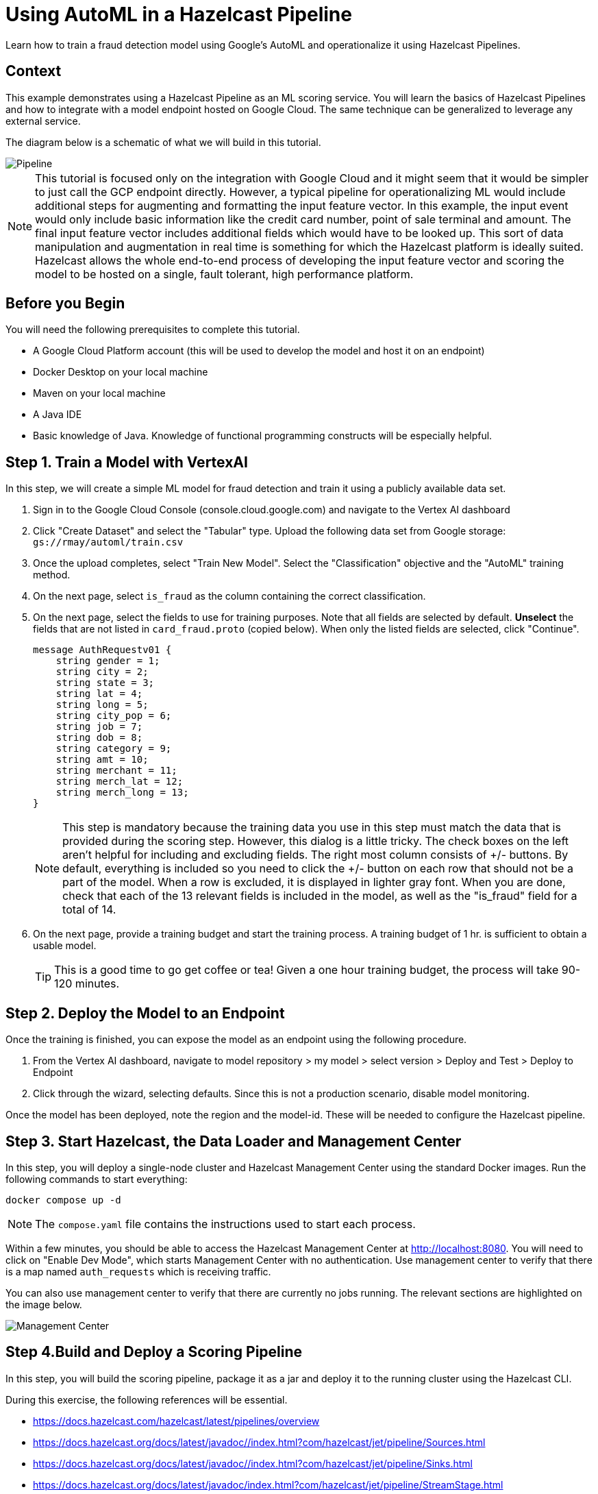 = Using AutoML in a Hazelcast Pipeline
:page-layout: tutorial
:page-product: platform
:page-categories: Machine Learning, Google Cloud Platform
:page-lang: java 
:page-enterprise: 
:page-est-time: 60 minutes active time plus 90 minutes model training time
:description: Learn how to train a fraud detection model using Google's AutoML and operationalize it using Hazelcast Pipelines.

{description}

== Context

This example demonstrates using a Hazelcast Pipeline as an ML scoring service.  You will learn the basics of Hazelcast Pipelines and how to integrate with a model endpoint hosted on Google Cloud.  The same technique can be generalized to leverage any external service.

The diagram below is a schematic of what we will build in this tutorial.

image::pipeline.png[Pipeline]

NOTE: This tutorial is focused only on the integration with Google Cloud and it might seem that it would be 
simpler to just call the GCP endpoint directly.  However, a typical pipeline for operationalizing ML would 
include additional steps for augmenting and formatting the input feature vector.  In this example, the input 
event would only include basic information like the credit card number, point of sale terminal and amount. The final 
input feature vector includes additional fields which would have to be looked up.  This sort of data manipulation 
and augmentation in real time is something for which the Hazelcast platform is ideally suited.  Hazelcast allows 
the whole end-to-end process of developing the input feature vector and scoring the model to be hosted on a 
single, fault tolerant, high performance platform.

== Before you Begin

You will need the following prerequisites to complete this tutorial.

* A Google Cloud Platform account (this will be used to develop the model and host it on an endpoint)
* Docker Desktop on your local machine
* Maven on your local machine
* A Java IDE 
* Basic knowledge of Java.  Knowledge of functional programming constructs will be 
especially helpful.

== Step 1. Train a Model with VertexAI 

In this step, we will create a simple ML model for fraud detection and train it using a publicly available data set. 

. Sign in to the Google Cloud Console (console.cloud.google.com)  and navigate to the Vertex AI dashboard
. Click "Create Dataset" and select the "Tabular" type.  Upload the following data set from Google storage: `gs://rmay/automl/train.csv`
. Once the upload completes, select "Train New Model".  Select the "Classification" objective and the "AutoML" training method. 
. On the next page, select `is_fraud` as the column containing the correct classification.
. On the next page, select the fields to use for training purposes. Note that all 
fields are selected by default.  *Unselect* the fields that are not listed in `card_fraud.proto` (copied below). When only the listed fields are selected,
click "Continue".
+
```
message AuthRequestv01 {
    string gender = 1;
    string city = 2;
    string state = 3;
    string lat = 4;
    string long = 5;
    string city_pop = 6;
    string job = 7;
    string dob = 8;
    string category = 9;
    string amt = 10;
    string merchant = 11;
    string merch_lat = 12;
    string merch_long = 13;
}
```
NOTE: This step is mandatory because the training data you use in this step must match the data that is provided during the scoring step.  However, this dialog is a little tricky.  The check boxes on the left aren't helpful for including and excluding fields.  The right most column consists of +/- buttons.  By default, everything is included so you need to click the +/- button on each row that should not be a part of the model.  When a row is excluded, it is displayed in lighter gray font.  When you are done, check that each of the 13 relevant fields is included in the model, as well as the "is_fraud" field for a total of 14.
. On the next page, provide a training budget and start the training process. A training budget of 1 hr. is sufficient to obtain a usable model.  

+
TIP: This is a good time to go get coffee or tea!  Given a one hour training budget, the process will take 90-120 minutes.


== Step 2. Deploy the Model to an Endpoint

Once the training is finished, you can expose the model as an endpoint using the following procedure.

. From the Vertex AI dashboard, navigate to model repository > my model > select version > Deploy and Test > Deploy to Endpoint
. Click through the wizard, selecting defaults.  Since this is not a production scenario, disable model monitoring.

Once the model has been deployed, note the region and the model-id.  These will be needed to configure the Hazelcast pipeline.

== Step 3. Start Hazelcast, the Data Loader and Management Center 

In this step, you will deploy a single-node cluster and Hazelcast Management Center using the standard Docker images. Run the following commands to start everything:

```bash
docker compose up -d
```

NOTE: The `compose.yaml` file contains the instructions used to start each process.

Within a few minutes, you should be able to access the Hazelcast Management Center 
at http://localhost:8080. You will need to click on "Enable Dev Mode", which starts 
Management Center with no authentication.  Use management center to verify that 
there is a map named `auth_requests` which is receiving traffic.  

You can also use management center to verify that there are currently no jobs
running.  The relevant sections are highlighted on the image below.

image::mancenter.png[Management Center]

== Step 4.Build and Deploy a Scoring Pipeline

In this step, you will build the scoring pipeline, package it as a jar and deploy it to the running  cluster using the Hazelcast CLI.

During this exercise, the following references will be essential.

* https://docs.hazelcast.com/hazelcast/latest/pipelines/overview
* https://docs.hazelcast.org/docs/latest/javadoc//index.html?com/hazelcast/jet/pipeline/Sources.html
* https://docs.hazelcast.org/docs/latest/javadoc//index.html?com/hazelcast/jet/pipeline/Sinks.html
* https://docs.hazelcast.org/docs/latest/javadoc/index.html?com/hazelcast/jet/pipeline/StreamStage.html
* https://docs.hazelcast.org/docs/latest/javadoc//index.html?com/hazelcast/jet/datamodel/Tuple2.html


First, let's take a quick tour of the code base.  The skeleton for the scoring 
pipeline is in  `scoring-pipeline`, which is just a maven based Java project. 

com.hzsamples.automl.PredictionPipeline.java:: This is where you will implement the scoring pipeline.  The `buildPipeline` method 
constructs the pipeline.
com.hzsamples.automl.AutoMLTabularPredictionClient:: This helper class wraps the Google API and simplifies 
certain tasks such as authentication.
com.hzsamples.automl.solution.PredictionPipeline.java:: A working solution for 
your reference.

In the root directory, there are 2 scripts which you can use to submit and cancel your pipeline.

submitjob.sh:: Submits the pipeline to the running Hazelcast cluster.  Note that this 
script passes in pointers to the Google Cloud endpoint which you will need to edit.
canceljob.sh:: Cancels the running job.

In this tutorial, we will take an interative approach. Generally, the process will 
follow these steps: code > build > deploy > test > undeploy > repeat .

=== Setup
. Before getting started, edit `submitjob.sh` to include the correct project, region 
and endpoint id for your model.  

+
TIP: Use the full name of your GCP project, not the short name that displays at 
the top-left of your cloud console window.  You can hover over the project selection 
drop-down to see the full name of your project.

[start=2]
. You will also need to sign in to your Google Cloud account and obtain credentials.
The credentials will be used by the Hazelcast Pipeline to access the model endpoint.

+
[source, bash]
----
cd scoring-pipeline
./retrieve_gcp_credentials.sh
cd ..
----

+
Verfiy that you now have a `gcp-credentials.json` file in the `scoring-pipeline` 
directory.

[start=3]
. Compile the `scoring-pipeline` project.  This will ensure that generate the 
protobuf-defined classes so they will be available before you open the 
poject in an IDE.

+
[source, bash]
----
cd scoring-pipeline
mvn compile
cd ..
----


=== Create a Stream Source to Read the Data

Now open the `scoring-pipeline` project in an IDE.

In the `buildPipeline` method, use `readFrom` to read events from the `auth_requests`
map.  The key of this map is a String and the value is a protobuf-serialized 
`AuthRequest` message as defined in `card-fraud.proto`.


[source, java]
----
StreamStage<Map.Entry<String, byte[]>> serializedAuthRequests = result.readFrom(
        Sources.<String, byte[]>mapJournal("auth_requests", JournalInitialPosition.START_FROM_OLDEST))
        .withIngestionTimestamps().setName("Input");
----

Next, use the `StreamStage.map` method to unpack the byte array into a `AuthRequestV0` POJO.

[source, java]
----
StreamStage<AuthRequestv01> authRequests =
        serializedAuthRequests.map(entry -> AuthRequestv01.parseFrom(entry.getValue()))
                .setName("deserialize Proto");
----

Now, write each event to a log so we can see what we have so far.

[source, java]
----
authRequests.writeTo(Sinks.logger());
----

Now let's build and deploy the pipeline.  

[source, bash]
----
cd scoring-pipeline
mvn package
cd ..
./submitjob.sh
# wait for the job to be deployed, then check the logs
docker compose logs --follow hazelcast
----

You should see output similar to what is shown below.
[source]
----
automl-hazelcast-1  | 2022-12-20 19:30:17,747 [ INFO] [hz.stoic_diffie.jet.blocking.thread-6] [c.h.j.i.c.WriteLoggerP]: [172.22.0.5]:5701 [dev] [5.2.0] [fraud-prediction/loggerSink#0] gender: "F"
automl-hazelcast-1  | city: "Royal Oak"
automl-hazelcast-1  | state: "MI"
automl-hazelcast-1  | lat: "42.4906"
automl-hazelcast-1  | long: "-83.1366"
automl-hazelcast-1  | city_pop: "57256"
automl-hazelcast-1  | job: "Insurance claims handler"
automl-hazelcast-1  | dob: "1950-12-23"
automl-hazelcast-1  | category: "grocery_pos"
automl-hazelcast-1  | amt: "64.33"
automl-hazelcast-1  | merchant: "fraud_Stracke-Lemke"
automl-hazelcast-1  | merch_lat: "43.085576"
automl-hazelcast-1  | merch_long: "-82.627076\n"
----

Finally, use the `canceljob.sh` script to undeploy the job before continuing.  

=== Format the Request and Call the Model Endpoint on GCP

In the previous step, we learned that `readFrom` is used to begin a pipeline and 
`writeTo` terminates a pipeline, sending processed events or decisions to an 
external system (or just logging them in this case).  We also saw that a `map` step 
is used to transform the events in the stream. In this step, we will use 
`mapUsingService` to transform the events based on an external service.  

Generally, when we connect to any sort of external service, there is some cost 
to creating a connection and we don't want to do that each time we process an 
event.  This is the reason we need `mapUsingService`. We first create a service 
by telling Hazelcast how to connect.

[source, java]
----
ServiceFactory<?, AutoMLTabularPredictionClient> predictionService =
        ServiceFactories.nonSharedService(c -> new AutoMLTabularPredictionClient(
                modelProject,
                modelLocation,
                modelEndpointId,
                credentials)).toNonCooperative();
----

One service instance will be created in each node (this can be cofigured).  Once 
created, service instances are reused.  

The next 2 steps are converting the `AuthRequestV0` pojo into the generic 
protobuf map required by the endpoint, and then calling the service.  This 
is done as shown below.  Lastly, to aid with debugging, you can change the 
final `writeTo` step to write the results of the prediction.

[source, java]
----
// extract the fields of interest from the POJO and format as a protobuf Struct as required for the Vertex AI endpoint
StreamStage<Tuple2<AuthRequestv01, Struct>> authReqProtos =
        authRequests.map(authReq -> tuple2(authReq, authRequestToFeature(authReq)))
                .setName("map to predict api features");

// use the custom prediction service to obtain a PredictionResponse, wrap the response in a helper class for ease of use
StreamStage<Tuple2<AuthRequestv01, AutoMLTabularPredictionClient.PredictResponseExtractor>> predictions
        = authReqProtos.mapUsingService(predictionService, (ps, tuple) -> tuple2(tuple.f0(), ps.predict(tuple.f1())))
        .setName("call predict api");

predictions.writeTo(Sinks.logger());
----

You can now build and deploy as you did before.  You should see output similar to
the following.

[source]
----
automl-hazelcast-1        | 2022-12-20 20:24:23,353 [ INFO] [hz.stoic_diffie.jet.blocking.thread-10] [c.h.j.i.c.WriteLoggerP]: [172.22.0.5]:5701 [dev] [5.2.0] [fraud-prediction/loggerSink#0] (gender: "M"
automl-hazelcast-1        | city: "Mason"
automl-hazelcast-1        | state: "OH"
automl-hazelcast-1        | lat: "39.3357"
automl-hazelcast-1        | long: "-84.3149"
automl-hazelcast-1        | city_pop: "50627"
automl-hazelcast-1        | job: "Chartered accountant"
automl-hazelcast-1        | dob: "2001-02-11"
automl-hazelcast-1        | category: "kids_pets"
automl-hazelcast-1        | amt: "141.29"
automl-hazelcast-1        | merchant: "fraud_Hilpert-Conroy"
automl-hazelcast-1        | merch_lat: "38.756688"
automl-hazelcast-1        | merch_long: "-85.314782\n"
automl-hazelcast-1        | , PredictResponseExtractor{response=predictions {
automl-hazelcast-1        |   struct_value {
automl-hazelcast-1        |     fields {
automl-hazelcast-1        |       key: "classes"
automl-hazelcast-1        |       value {
automl-hazelcast-1        |         list_value {
automl-hazelcast-1        |           values {
automl-hazelcast-1        |             string_value: "0"
automl-hazelcast-1        |           }
automl-hazelcast-1        |           values {
automl-hazelcast-1        |             string_value: "1"
automl-hazelcast-1        |           }
automl-hazelcast-1        |         }
automl-hazelcast-1        |       }
automl-hazelcast-1        |     }
automl-hazelcast-1        |     fields {
automl-hazelcast-1        |       key: "scores"
automl-hazelcast-1        |       value {
automl-hazelcast-1        |         list_value {
automl-hazelcast-1        |           values {
automl-hazelcast-1        |             number_value: 0.9885889291763306
automl-hazelcast-1        |           }
automl-hazelcast-1        |           values {
automl-hazelcast-1        |             number_value: 0.01141107082366943
automl-hazelcast-1        |           }
automl-hazelcast-1        |         }
automl-hazelcast-1        |       }
automl-hazelcast-1        |     }
automl-hazelcast-1        |   }
automl-hazelcast-1        | }
automl-hazelcast-1        | deployed_model_id: "1479938252939984896"
automl-hazelcast-1        | model: "projects/1097314672797/locations/us-central1/models/54537975760945152"
automl-hazelcast-1        | model_display_name: "fraud_detection_2"
automl-hazelcast-1        | model_version_id: "1"
automl-hazelcast-1        | , succeeded=true})
----

=== Finish the Pipeline

As you can see from the output, calling the prediction API does not yield a decision 
but a set of probabilities associated with each class.   In this case the classes are 
"1" for fraudulent and "0" for non-fraudulent. In this step we will finish the 
Pipeline by turning result from the model endpoint into a decision.

First, we use a new verb, `filter` to eliminate those prediction results that 
failed for any reason.  Note that, with a `map` operation, the number of events
in and out are equal.  With the `filter` operation, the number of events 
exiting the stage can be less than those entering the stage.

[source, java]
----
StreamStage<Tuple2<AuthRequestv01, AutoMLTabularPredictionClient.PredictResponseExtractor>> goodPredictions
        = predictions.filter(t2 -> t2.f1().isSucceeded()).setName("filter out exceptions");
----

To finish up, we need to turn the list of probabilities into a decision and 
log the result. 

[source, java]
----
// based on the confidence scores in the prediction response, make a fraud prediction
StreamStage<Tuple2<AuthRequestv01, Boolean>> decisions =
        goodPredictions.map((tuple) -> tuple2(tuple.f0(), tuple.f1().getPrediction(0, "1") > fraudConfidenceThreshold))
                .setName("classify");

// output the decision
decisions.writeTo(Sinks.logger((t) -> (t.f1() ? "DECLINED " : "APPROVED") + t.f0().getAmt() + " on " + t.f0().getCategory() + " in " + t.f0().getCity() + ", " + t.f0().getState()));
----

Re-deploy the job once more to see the final result.

[source]
----
automl-hazelcast-1        | 2022-12-20 20:44:37,280 [ INFO] [hz.stoic_diffie.jet.blocking.thread-16] [c.h.j.i.c.WriteLoggerP]: [172.22.0.5]:5701 [dev] [5.2.0] [fraud-prediction/loggerSink#0] APPROVED60.52 on grocery_net in Grayling, MI
----

You can also log in to the Google Cloud Console and check on the end point.

image::gcp.png[GCP]

Congratulations!  You've finished this tutorial.

== Summary

This tutorial was a basic introduction to using Hazelcast Pipelines for 
operationalizing ML and specifically for incorporating Vertex API endpoints 
hosted on GCP. 

== Credits

The data for this data set was generated by https://github.com/wrmay/Sparkov_Data_Generation, which is a fork of 
https://github.com/namebrandon/Sparkov_Data_Generation with very minor modifications.

